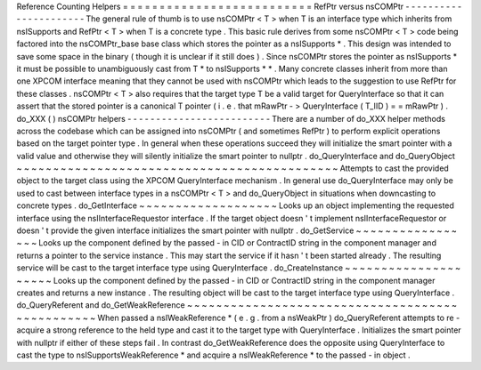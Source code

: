 Reference
Counting
Helpers
=
=
=
=
=
=
=
=
=
=
=
=
=
=
=
=
=
=
=
=
=
=
=
=
=
=
RefPtr
versus
nsCOMPtr
-
-
-
-
-
-
-
-
-
-
-
-
-
-
-
-
-
-
-
-
-
-
The
general
rule
of
thumb
is
to
use
nsCOMPtr
<
T
>
when
T
is
an
interface
type
which
inherits
from
nsISupports
and
RefPtr
<
T
>
when
T
is
a
concrete
type
.
This
basic
rule
derives
from
some
nsCOMPtr
<
T
>
code
being
factored
into
the
nsCOMPtr_base
base
class
which
stores
the
pointer
as
a
nsISupports
*
.
This
design
was
intended
to
save
some
space
in
the
binary
(
though
it
is
unclear
if
it
still
does
)
.
Since
nsCOMPtr
stores
the
pointer
as
nsISupports
*
it
must
be
possible
to
unambiguously
cast
from
T
*
to
nsISupports
*
*
.
Many
concrete
classes
inherit
from
more
than
one
XPCOM
interface
meaning
that
they
cannot
be
used
with
nsCOMPtr
which
leads
to
the
suggestion
to
use
RefPtr
for
these
classes
.
nsCOMPtr
<
T
>
also
requires
that
the
target
type
T
be
a
valid
target
for
QueryInterface
so
that
it
can
assert
that
the
stored
pointer
is
a
canonical
T
pointer
(
i
.
e
.
that
mRawPtr
-
>
QueryInterface
(
T_IID
)
=
=
mRawPtr
)
.
do_XXX
(
)
nsCOMPtr
helpers
-
-
-
-
-
-
-
-
-
-
-
-
-
-
-
-
-
-
-
-
-
-
-
-
-
There
are
a
number
of
do_XXX
helper
methods
across
the
codebase
which
can
be
assigned
into
nsCOMPtr
(
and
sometimes
RefPtr
)
to
perform
explicit
operations
based
on
the
target
pointer
type
.
In
general
when
these
operations
succeed
they
will
initialize
the
smart
pointer
with
a
valid
value
and
otherwise
they
will
silently
initialize
the
smart
pointer
to
nullptr
.
do_QueryInterface
and
do_QueryObject
~
~
~
~
~
~
~
~
~
~
~
~
~
~
~
~
~
~
~
~
~
~
~
~
~
~
~
~
~
~
~
~
~
~
~
~
~
~
~
~
~
~
~
~
Attempts
to
cast
the
provided
object
to
the
target
class
using
the
XPCOM
QueryInterface
mechanism
.
In
general
use
do_QueryInterface
may
only
be
used
to
cast
between
interface
types
in
a
nsCOMPtr
<
T
>
and
do_QueryObject
in
situations
when
downcasting
to
concrete
types
.
do_GetInterface
~
~
~
~
~
~
~
~
~
~
~
~
~
~
~
~
~
~
~
Looks
up
an
object
implementing
the
requested
interface
using
the
nsIInterfaceRequestor
interface
.
If
the
target
object
doesn
'
t
implement
nsIInterfaceRequestor
or
doesn
'
t
provide
the
given
interface
initializes
the
smart
pointer
with
nullptr
.
do_GetService
~
~
~
~
~
~
~
~
~
~
~
~
~
~
~
~
~
Looks
up
the
component
defined
by
the
passed
-
in
CID
or
ContractID
string
in
the
component
manager
and
returns
a
pointer
to
the
service
instance
.
This
may
start
the
service
if
it
hasn
'
t
been
started
already
.
The
resulting
service
will
be
cast
to
the
target
interface
type
using
QueryInterface
.
do_CreateInstance
~
~
~
~
~
~
~
~
~
~
~
~
~
~
~
~
~
~
~
~
~
Looks
up
the
component
defined
by
the
passed
-
in
CID
or
ContractID
string
in
the
component
manager
creates
and
returns
a
new
instance
.
The
resulting
object
will
be
cast
to
the
target
interface
type
using
QueryInterface
.
do_QueryReferent
and
do_GetWeakReference
~
~
~
~
~
~
~
~
~
~
~
~
~
~
~
~
~
~
~
~
~
~
~
~
~
~
~
~
~
~
~
~
~
~
~
~
~
~
~
~
~
~
~
~
~
~
~
~
When
passed
a
nsIWeakReference
*
(
e
.
g
.
from
a
nsWeakPtr
)
do_QueryReferent
attempts
to
re
-
acquire
a
strong
reference
to
the
held
type
and
cast
it
to
the
target
type
with
QueryInterface
.
Initializes
the
smart
pointer
with
nullptr
if
either
of
these
steps
fail
.
In
contrast
do_GetWeakReference
does
the
opposite
using
QueryInterface
to
cast
the
type
to
nsISupportsWeakReference
*
and
acquire
a
nsIWeakReference
*
to
the
passed
-
in
object
.
